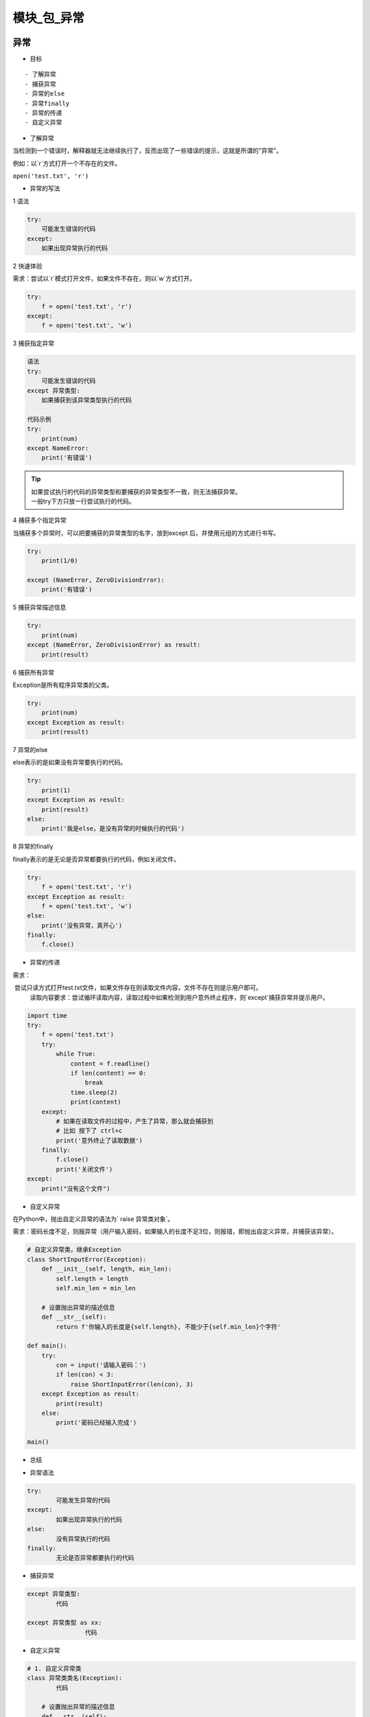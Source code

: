 模块_包_异常
##################################################################################

异常
**********************************************************************************

* 目标

::

	- 了解异常
	- 捕获异常
	- 异常的else
	- 异常finally
	- 异常的传递
	- 自定义异常

* 了解异常

当检测到一个错误时，解释器就无法继续执行了，反而出现了一些错误的提示，这就是所谓的"异常"。

例如：以`r`方式打开一个不存在的文件。

``open('test.txt', 'r')``

* 异常的写法

1 语法

.. code-block:: python

	try:
	    可能发生错误的代码
	except:
	    如果出现异常执行的代码

2 快速体验

需求：尝试以`r`模式打开文件，如果文件不存在，则以`w`方式打开。

.. code-block:: python

	try:
	    f = open('test.txt', 'r')
	except:
	    f = open('test.txt', 'w')

3 捕获指定异常

.. code-block:: python

	语法
	try:
	    可能发生错误的代码
	except 异常类型:
	    如果捕获到该异常类型执行的代码

	代码示例
	try:
	    print(num)
	except NameError:
	    print('有错误')

.. tip::

	| 如果尝试执行的代码的异常类型和要捕获的异常类型不一致，则无法捕获异常。
	| 一般try下方只放一行尝试执行的代码。

4 捕获多个指定异常

当捕获多个异常时，可以把要捕获的异常类型的名字，放到except 后，并使用元组的方式进行书写。

.. code-block:: python

	try:
	    print(1/0)

	except (NameError, ZeroDivisionError):
	    print('有错误')

5 捕获异常描述信息

.. code-block:: python

	try:
	    print(num)
	except (NameError, ZeroDivisionError) as result:
	    print(result)

6 捕获所有异常

Exception是所有程序异常类的父类。

.. code-block:: python

	try:
	    print(num)
	except Exception as result:
	    print(result)

7 异常的else

else表示的是如果没有异常要执行的代码。

.. code-block:: python

	try:
	    print(1)
	except Exception as result:
	    print(result)
	else:
	    print('我是else，是没有异常的时候执行的代码')

8 异常的finally

finally表示的是无论是否异常都要执行的代码，例如关闭文件。

.. code-block:: python

	try:
	    f = open('test.txt', 'r')
	except Exception as result:
	    f = open('test.txt', 'w')
	else:
	    print('没有异常，真开心')
	finally:
	    f.close()

* 异常的传递

需求：

::

​	尝试只读方式打开test.txt文件，如果文件存在则读取文件内容，文件不存在则提示用户即可。
	读取内容要求：尝试循环读取内容，读取过程中如果检测到用户意外终止程序，则`except`捕获异常并提示用户。

.. code-block:: python

	import time
	try:
	    f = open('test.txt')
	    try:
	        while True:
	            content = f.readline()
	            if len(content) == 0:
	                break
	            time.sleep(2)
	            print(content)
	    except:
	        # 如果在读取文件的过程中，产生了异常，那么就会捕获到
	        # 比如 按下了 ctrl+c
	        print('意外终止了读取数据')
	    finally:
	        f.close()
	        print('关闭文件')
	except:
	    print("没有这个文件")

* 自定义异常

在Python中，抛出自定义异常的语法为` raise 异常类对象`。

需求：密码长度不足，则报异常（用户输入密码，如果输入的长度不足3位，则报错，即抛出自定义异常，并捕获该异常）。

.. code-block:: python

	# 自定义异常类，继承Exception
	class ShortInputError(Exception):
	    def __init__(self, length, min_len):
	        self.length = length
	        self.min_len = min_len

	    # 设置抛出异常的描述信息
	    def __str__(self):
	        return f'你输入的长度是{self.length}, 不能少于{self.min_len}个字符'

	def main():
	    try:
	        con = input('请输入密码：')
	        if len(con) < 3:
	            raise ShortInputError(len(con), 3)
	    except Exception as result:
	        print(result)
	    else:
	        print('密码已经输入完成')

	main()

* 总结

- 异常语法

.. code-block:: python

	try:
	  	可能发生异常的代码
	except:
	  	如果出现异常执行的代码
	else:
	  	没有异常执行的代码
	finally:
	  	无论是否异常都要执行的代码

- 捕获异常

.. code-block:: python

	except 异常类型:
	  	代码

	except 异常类型 as xx:
			代码

- 自定义异常

.. code-block:: python

	# 1. 自定义异常类
	class 异常类类名(Exception):
	  	代码
	    
	    # 设置抛出异常的描述信息
	    def __str__(self):
	      return ...

	# 2. 抛出异常
	raise 异常类名()

	# 捕获异常
	except Exception...

模块和包
**********************************************************************************

目标
==================================================================================

| - 了解模块
| - 导入模块
| - 制作模块
| - `__all__`
| - 包的使用方法

模块
==================================================================================

Python 模块(Module)，是一个 Python 文件，以 .py 结尾，包含了 Python 对象定义和Python语句。

模块能定义函数，类和变量，模块里也能包含可执行的代码。

* 导入模块

1 导入模块的方式

::

	- import 模块名
	- from 模块名 import 功能名
	- from 模块名 import *
	- import 模块名 as 别名
	- from 模块名 import 功能名 as 别名

2 导入方式详解

2.1 import

- 语法

.. code-block:: python

	# 1. 导入模块
	import 模块名
	import 模块名1, 模块名2...

	# 2. 调用功能
	模块名.功能名()

- 体验

.. code-block:: python

	import math
	print(math.sqrt(9))  # 3.0

2.2 from..import..

- 语法

.. code-block:: python

from 模块名 import 功能1, 功能2, 功能3...

- 体验

.. code-block:: python

	from math import sqrt
	print(sqrt(9))

2.3 from .. import *

- 语法

.. code-block:: python

	from 模块名 import *

- 体验

.. code-block:: python

	from math import *
	print(sqrt(9))

2.4 as定义别名

- 语法

.. code-block:: python

	# 模块定义别名
	import 模块名 as 别名

	# 功能定义别名
	from 模块名 import 功能 as 别名

- 体验

.. code-block:: python

	# 模块别名
	import time as tt

	tt.sleep(2)
	print('hello')

	# 功能别名
	from time import sleep as sl
	sl(2)
	print('hello')

*  制作模块

在Python中，每个Python文件都可以作为一个模块，模块的名字就是文件的名字。**也就是说自定义模块名必须要符合标识符命名规则。**

1 定义模块

新建一个Python文件，命名为`my_module1.py`，并定义`testA`函数。

.. code-block:: python

	def testA(a, b):
	    print(a + b)

2 测试模块

在实际开中，当一个开发人员编写完一个模块后，为了让模块能够在项目中达到想要的效果，这个开发人员会自行在py文件中添加一些测试信息.，例如，在`my_module1.py`文件中添加测试代码。

.. code-block:: python

	def testA(a, b):
	    print(a + b)

	testA(1, 1)

此时，无论是当前文件，还是其他已经导入了该模块的文件，在运行的时候都会自动执行`testA`函数的调用。

解决办法如下：

.. code-block:: python

	def testA(a, b):
	    print(a + b)

	# 只在当前文件中调用该函数，其他导入的文件内不符合该条件，则不执行testA函数调用
	if __name__ == '__main__':
	    testA(1, 1)

3 调用模块

.. code-block:: python

	import my_module1
	my_module1.testA(1, 1)

4 注意事项

如果使用`from .. import ..`或`from .. import *`导入多个模块的时候，且模块内有同名功能。当调用这个同名功能的时候，调用到的是后面导入的模块的功能。

- 体验

.. code-block:: python

	# 模块1代码
	def my_test(a, b):
	    print(a + b)

	# 模块2代码
	def my_test(a, b):
	    print(a - b)
	   
	# 导入模块和调用功能代码
	from my_module1 import my_test
	from my_module2 import my_test

	# my_test函数是模块2中的函数
	my_test(1, 1)

*  模块定位顺序

当导入一个模块，Python解析器对模块位置的搜索顺序是：

::

	1. 当前目录
	2. 如果不在当前目录，Python则搜索在shell变量PYTHONPATH下的每个目录。
	3. 如果都找不到，Python会察看默认路径。UNIX下，默认路径一般为/usr/local/lib/python/

模块搜索路径存储在system模块的sys.path变量中。变量里包含当前目录，PYTHONPATH和由安装过程决定的默认目录。

.. tip::

	| - 注意
	|   - 自己的文件名不要和已有模块名重复，否则导致模块功能无法使用
	|   - `使用from 模块名 import 功能`的时候，如果功能名字重复，调用到的是最后定义或导入的功能。

* `__all__`

如果一个模块文件中有`__all__`变量，当使用`from xxx import *`导入时，只能导入这个列表中的元素。

- my_module1模块代码

.. code-block:: python

	__all__ = ['testA']

	def testA():
	    print('testA')

	def testB():
	    print('testB')

- 导入模块的文件代码

.. code-block:: python

	from my_module1 import *
	testA()
	testB()  //报错

包
==================================================================================

包将有联系的模块组织在一起，即放到同一个文件夹下，并且在这个文件夹创建一个名字为`__init__.py` 文件，那么这个文件夹就称之为包。

* 制作包

[New] — [Python Package] — 输入包名 — [OK] — 新建功能模块(有联系的模块)。

注意：新建包后，包内部会自动创建`__init__.py`文件，这个文件控制着包的导入行为。

1 快速体验

::

	1. 新建包`mypackage`
	2. 新建包内模块：`my_module1` 和 `my_module2`
	3. 模块内代码如下

.. code-block:: python

	# my_module1
	print(1)

	def info_print1():
	    print('my_module1')

	# my_module2
	print(2)

	def info_print2():
	    print('my_module2')

2 导入包

2.1 方法一

.. code-block:: python

	import 包名.模块名

	包名.模块名.目标

	代码示例: 
	import my_package.my_module1
	my_package.my_module1.info_print1()

2.2 方法二

注意：必须在`__init__.py`文件中添加`__all__ = []`，控制允许导入的模块列表。

.. code-block:: python

	from 包名 import *
	模块名.目标

	from my_package import *

	my_module1.info_print1()

总结
==================================================================================

- 导入模块方法

.. code-block:: python

	import 模块名

	from 模块名 import 目标

	from 模块名 import *

- 导入包

.. code-block:: python

	import 包名.模块名

	from 包名 import *

- `__all__ = []` ：允许导入的模块或功能列表

















































































